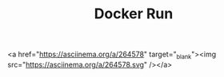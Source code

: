 #+TITLE: Docker Run



<a href="https://asciinema.org/a/264578" target="_blank"><img src="https://asciinema.org/a/264578.svg" /></a>
